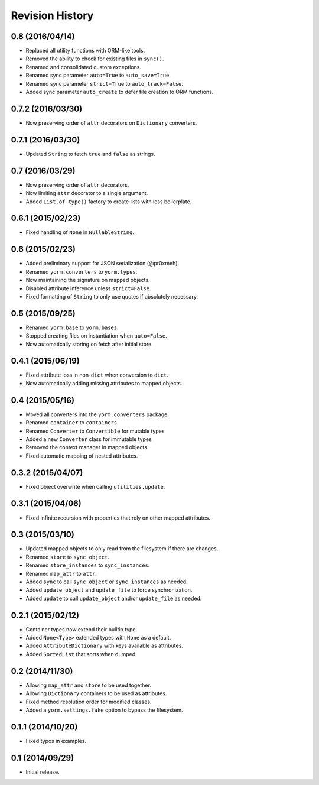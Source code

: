 Revision History
================

0.8 (2016/04/14)
----------------

-  Replaced all utility functions with ORM-like tools.
-  Removed the ability to check for existing files in ``sync()``.
-  Renamed and consolidated custom exceptions.
-  Renamed sync parameter ``auto=True`` to ``auto_save=True``.
-  Renamed sync parameter ``strict=True`` to ``auto_track=False``.
-  Added sync parameter ``auto_create`` to defer file creation to ORM
   functions.

0.7.2 (2016/03/30)
------------------

-  Now preserving order of ``attr`` decorators on ``Dictionary``
   converters.

0.7.1 (2016/03/30)
------------------

-  Updated ``String`` to fetch ``true`` and ``false`` as strings.

0.7 (2016/03/29)
----------------

-  Now preserving order of ``attr`` decorators.
-  Now limiting ``attr`` decorator to a single argument.
-  Added ``List.of_type()`` factory to create lists with less
   boilerplate.

0.6.1 (2015/02/23)
------------------

-  Fixed handling of ``None`` in ``NullableString``.

0.6 (2015/02/23)
----------------

-  Added preliminary support for JSON serialization (@pr0xmeh).
-  Renamed ``yorm.converters`` to ``yorm.types``.
-  Now maintaining the signature on mapped objects.
-  Disabled attribute inference unless ``strict=False``.
-  Fixed formatting of ``String`` to only use quotes if absolutely
   necessary.

0.5 (2015/09/25)
----------------

-  Renamed ``yorm.base`` to ``yorm.bases``.
-  Stopped creating files on instantiation when ``auto=False``.
-  Now automatically storing on fetch after initial store.

0.4.1 (2015/06/19)
------------------

-  Fixed attribute loss in non-\ ``dict`` when conversion to ``dict``.
-  Now automatically adding missing attributes to mapped objects.

0.4 (2015/05/16)
----------------

-  Moved all converters into the ``yorm.converters`` package.
-  Renamed ``container`` to ``containers``.
-  Renamed ``Converter`` to ``Convertible`` for mutable types
-  Added a new ``Converter`` class for immutable types
-  Removed the context manager in mapped objects.
-  Fixed automatic mapping of nested attributes.

0.3.2 (2015/04/07)
------------------

-  Fixed object overwrite when calling ``utilities.update``.

0.3.1 (2015/04/06)
------------------

-  Fixed infinite recursion with properties that rely on other mapped
   attributes.

0.3 (2015/03/10)
----------------

-  Updated mapped objects to only read from the filesystem if there are
   changes.
-  Renamed ``store`` to ``sync_object``.
-  Renamed ``store_instances`` to ``sync_instances``.
-  Renamed ``map_attr`` to ``attr``.
-  Added ``sync`` to call ``sync_object`` or ``sync_instances`` as
   needed.
-  Added ``update_object`` and ``update_file`` to force synchronization.
-  Added ``update`` to call ``update_object`` and/or ``update_file`` as
   needed.

0.2.1 (2015/02/12)
------------------

-  Container types now extend their builtin type.
-  Added ``None<Type>`` extended types with ``None`` as a default.
-  Added ``AttributeDictionary`` with keys available as attributes.
-  Added ``SortedList`` that sorts when dumped.

0.2 (2014/11/30)
----------------

-  Allowing ``map_attr`` and ``store`` to be used together.
-  Allowing ``Dictionary`` containers to be used as attributes.
-  Fixed method resolution order for modified classes.
-  Added a ``yorm.settings.fake`` option to bypass the filesystem.

0.1.1 (2014/10/20)
------------------

-  Fixed typos in examples.

0.1 (2014/09/29)
----------------

-  Initial release.
